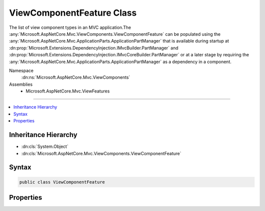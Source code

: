 

ViewComponentFeature Class
==========================






The list of view component types in an MVC application.The :any:`Microsoft.AspNetCore.Mvc.ViewComponents.ViewComponentFeature` can be populated
using the :any:`Microsoft.AspNetCore.Mvc.ApplicationParts.ApplicationPartManager` that is available during startup at :dn:prop:`Microsoft.Extensions.DependencyInjection.IMvcBuilder.PartManager`
and :dn:prop:`Microsoft.Extensions.DependencyInjection.IMvcCoreBuilder.PartManager` or at a later stage by requiring the :any:`Microsoft.AspNetCore.Mvc.ApplicationParts.ApplicationPartManager`
as a dependency in a component.


Namespace
    :dn:ns:`Microsoft.AspNetCore.Mvc.ViewComponents`
Assemblies
    * Microsoft.AspNetCore.Mvc.ViewFeatures

----

.. contents::
   :local:



Inheritance Hierarchy
---------------------


* :dn:cls:`System.Object`
* :dn:cls:`Microsoft.AspNetCore.Mvc.ViewComponents.ViewComponentFeature`








Syntax
------

.. code-block:: csharp

    public class ViewComponentFeature








.. dn:class:: Microsoft.AspNetCore.Mvc.ViewComponents.ViewComponentFeature
    :hidden:

.. dn:class:: Microsoft.AspNetCore.Mvc.ViewComponents.ViewComponentFeature

Properties
----------

.. dn:class:: Microsoft.AspNetCore.Mvc.ViewComponents.ViewComponentFeature
    :noindex:
    :hidden:

    
    .. dn:property:: Microsoft.AspNetCore.Mvc.ViewComponents.ViewComponentFeature.ViewComponents
    
        
    
        
        Gets the list of view component types in an MVC application.
    
        
        :rtype: System.Collections.Generic.IList<System.Collections.Generic.IList`1>{System.Reflection.TypeInfo<System.Reflection.TypeInfo>}
    
        
        .. code-block:: csharp
    
            public IList<TypeInfo> ViewComponents
            {
                get;
            }
    

